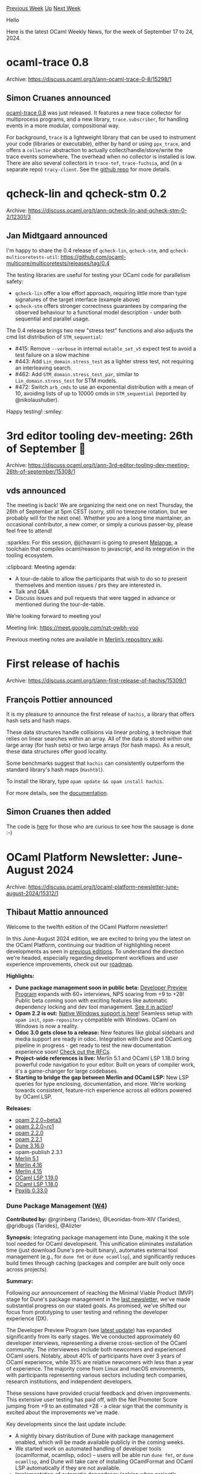 #+OPTIONS: ^:nil
#+OPTIONS: html-postamble:nil
#+OPTIONS: num:nil
#+OPTIONS: toc:nil
#+OPTIONS: author:nil
#+HTML_HEAD: <style type="text/css">#table-of-contents h2 { display: none } .title { display: none } .authorname { text-align: right }</style>
#+HTML_HEAD: <style type="text/css">.outline-2 {border-top: 1px solid black;}</style>
#+TITLE: OCaml Weekly News
[[https://alan.petitepomme.net/cwn/2024.09.17.html][Previous Week]] [[https://alan.petitepomme.net/cwn/index.html][Up]] [[https://alan.petitepomme.net/cwn/2024.10.01.html][Next Week]]

Hello

Here is the latest OCaml Weekly News, for the week of September 17 to 24, 2024.

#+TOC: headlines 1


* ocaml-trace 0.8
:PROPERTIES:
:CUSTOM_ID: 1
:END:
Archive: https://discuss.ocaml.org/t/ann-ocaml-trace-0-8/15298/1

** Simon Cruanes announced


[[https://github.com/c-cube/ocaml-trace/releases/tag/v0.8][ocaml-trace 0.8]] was just released. It features a new trace collector for multiprocess programs, and a new library, ~trace.subscriber~, for handling events in a more modular, compositional way.

For background, ~trace~ is a lightweight library that can be used to instrument your code (libraries or executable), either by hand or using ~ppx_trace~, and offers a ~collector~ abstraction to actually collect/handle/store/write the trace events somewhere. The overhead when no collector is installed is low. There are also several collectors in ~trace-tef~, ~trace-fuchsia~, and (in a separate repo) ~tracy-client~. See the [[https://github.com/c-cube/ocaml-trace/][github repo]] for more details.
      



* qcheck-lin and qcheck-stm 0.2
:PROPERTIES:
:CUSTOM_ID: 2
:END:
Archive: https://discuss.ocaml.org/t/ann-qcheck-lin-and-qcheck-stm-0-2/12301/3

** Jan Midtgaard announced


I'm happy to share the 0.4 release of ~qcheck-lin~, ~qcheck-stm~, and ~qcheck-multicoretests-util~: https://github.com/ocaml-multicore/multicoretests/releases/tag/0.4

The testing libraries are useful for testing your OCaml code for parallelism safety:
- ~qcheck-lin~ offer a low effort approach, requiring little more than type signatures of the target interface (example above)
- ~qcheck-stm~ offers stronger correctness guarantees by comparing the observed behaviour to a functional model description - under both sequential and parallel usage.

The 0.4 release brings two new "stress test" functions and also adjusts the cmd list distribution of ~STM_sequential~:

- #415: Remove ~--verbose~ in internal ~mutable_set_v5~ expect test to avoid a test failure on a slow machine
- #443: Add ~Lin_domain.stress_test~ as a lighter stress test, not requiring an interleaving search.
- #462: Add ~STM_domain.stress_test_par~, similar to ~Lin_domain.stress_test~ for STM models.
- #472: Switch ~arb_cmds~ to use an exponential distribution with a mean of 10, avoiding lists of up to 10000 cmds in ~STM_sequential~ (reported by @nikolaushuber).

Happy testing! :smiley:
      



* 3rd editor tooling dev-meeting: 26th of September 🧙
:PROPERTIES:
:CUSTOM_ID: 3
:END:
Archive: https://discuss.ocaml.org/t/ann-3rd-editor-tooling-dev-meeting-26th-of-september/15308/1

** vds announced


The meeting is back! We are organizing the next one on next Thursday, the 26th of September at 5pm CEST (sorry, still no timezone rotation, but we probably will for the next one). Whether you are a long time maintainer, an occasional contributor, a new comer, or simply a curious passer-by, please feel free to attend! 

:sparkles: For this session, @jchavarri is going to present [[https://github.com/melange-re/melange][Melange]], a toolchain that compiles ocaml/reason to javascript,  and its integration in the tooling ecosystem.

:clipboard: Meeting agenda:

- A tour-de-table to allow the participants that wish to do so to present themselves and mention issues / prs they are interested in.
- Talk and Q&A
- Discuss issues and pull requests that were tagged in advance or mentioned during the tour-de-table.

We’re looking forward to meeting you!

Meeting link: [[https://meet.google.com/nzt-owbh-yoo][https://meet.google.com/nzt-owbh-yoo ]]

Previous meeting notes are available in [[https://github.com/ocaml/merlin/wiki/Public-dev%E2%80%90meetings][Merlin’s repository wiki]].
      



* First release of hachis
:PROPERTIES:
:CUSTOM_ID: 4
:END:
Archive: https://discuss.ocaml.org/t/ann-first-release-of-hachis/15309/1

** François Pottier announced


It is my pleasure to announce the first release of ~hachis~, a library that offers hash sets and hash maps.

These data structures handle collisions via linear probing, a technique that relies on linear searches within an array. All of the data is stored within one large array (for hash sets) or two large arrays (for hash maps). As a result, these data structures offer good locality.

Some benchmarks suggest that ~hachis~ can consistently outperform the standard library's hash maps (~Hashtbl~).

To install the library, type ~opam update && opam install hachis~.

For more details, see the [[https://cambium.inria.fr/~fpottier/hachis/doc/hachis/][documentation]].
      

** Simon Cruanes then added


The code is [[https://github.com/fpottier/hachis][here]] for those who are
curious to see how the sausage is done :-)
      



* OCaml Platform Newsletter: June-August 2024
:PROPERTIES:
:CUSTOM_ID: 5
:END:
Archive: https://discuss.ocaml.org/t/ocaml-platform-newsletter-june-august-2024/15312/1

** Thibaut Mattio announced


Welcome to the twelfth edition of the OCaml Platform newsletter!

In this June-August 2024 edition, we are excited to bring you the latest on the OCaml Platform, continuing our tradition of highlighting recent developments as seen in [[https://discuss.ocaml.org/tag/platform-newsletter][previous editions]]. To understand the direction we're headed, especially regarding development workflows and user experience improvements, check out our [[https://ocaml.org/docs/platform-roadmap][roadmap]].

*Highlights:*

- *Dune package management soon in public beta:* [[https://discuss.ocaml.org/t/ann-dune-developer-preview-updates/15160][Developer Preview Program]] expands with 60+ interviews, NPS soaring from +9 to +28! Public beta coming soon with exciting features like automatic dependency locking and dev tool management. [[https://mas.to/deck/@leostera/112988841207690720][See it in action]]!
- *Opam 2.2 is out:* [[https://discuss.ocaml.org/t/ann-opam-2-2-0-is-out/14893][Native Windows support is here]]! Seamless setup with ~opam init~, ~opam-repository~ compatible with Windows. OCaml on Windows is now a reality.
- *Odoc 3.0 gets close to a release:* New features like global sidebars and media support are ready in odoc. Integration with Dune and OCaml.org pipeline in progress - get ready to test the new documentation experience soon! [[https://github.com/ocaml/odoc/discussions/1097][Check out the RFCs]].
- *Project-wide references is live:* Merlin 5.1 and OCaml LSP 1.18.0 bring powerful code navigation to your editor. Built on years of compiler work, it's a game-changer for large codebases.
- *Starting to bridge the gap between Merlin and OCaml LSP:* New LSP queries for type enclosing, documentation, and more. We’re working towards consistent, feature-rich experience across all editors powered by OCaml LSP.

*Releases:*

- [[https://ocaml.org/changelog/2024-06-10-opam-2-2-0-beta3][opam 2.2.0~beta3]]
- [[https://ocaml.org/changelog/2024-06-21-opam-2-2-0-rc1][opam 2.2.0~rc1]]
- [[https://ocaml.org/changelog/2024-07-01-opam-2-2-0][opam 2.2.0]]
- [[https://ocaml.org/changelog/2024-08-22-opam-2-2-1][opam 2.2.1]]
- [[https://ocaml.org/changelog/2024-06-17-dune.3.16.0][Dune 3.16.0]]
- opam-publish 2.3.1
- [[https://ocaml.org/changelog/2024-06-24-merlin-5.1][Merlin 5.1]]
- [[https://ocaml.org/changelog/2024-06-12-merlin-4.16][Merlin 4.16]]
- [[https://ocaml.org/changelog/2024-06-03-merlin-54.15][Merlin 4.15]]
- [[https://ocaml.org/changelog/2024-07-31-ocaml-lsp-1.19.0][OCaml LSP 1.19.0]]
- [[https://ocaml.org/changelog/2024-07-11-ocaml-lsp-1.18.0][OCaml LSP 1.18.0]]
- [[https://ocaml.org/changelog/2024-07-25-ppxlib-0.33.0][Ppxlib 0.33.0]]


*** *Dune Package Management ([[https://ocaml.org/docs/platform-roadmap#w4-build-a-project][W4]])*

*Contributed by:* @rgrinberg (Tarides), @Leonidas-from-XIV (Tarides), @gridbugs (Tarides), @Alizter

*Synopsis:* Integrating package management into Dune, making it the sole tool needed for OCaml development. This unification eliminates installation time (just download Dune's pre-built binary), automates external tool management (e.g., for ~dune fmt~ or ~dune ocamllsp~), and significantly reduces build times through caching (packages and compiler are built only once across projects).

*Summary:*

Following our announcement of reaching the Minimal Viable Product (MVP) stage for Dune's package management in the [[https://discuss.ocaml.org/t/ocaml-platform-newsletter-march-may-2024/14765][last newsletter]], we've made substantial progress on our stated goals. As promised, we've shifted our focus from prototyping to user testing and refining the developer experience (DX).

The Developer Preview Program (see [[https://discuss.ocaml.org/t/ann-dune-developer-preview-updates/15160][latest update]]) has expanded significantly from its early stages. We've conducted approximately 60 developer interviews, representing a diverse cross-section of the OCaml community. The interviewees include both newcomers and experienced OCaml users. Notably, about 40% of participants have over 3 years of OCaml experience, while 35% are relative newcomers with less than a year of experience. The majority come from Linux and macOS environments, with participants representing various sectors including tech companies, research institutions, and independent developers.

These sessions have provided crucial feedback and driven improvements. This extensive user testing has paid off, with the Net Promoter Score jumping from +9 to an estimated +28 - a clear sign that the community is excited about the improvements we've made.

Key developments since the last update include:
- A nightly binary distribution of Dune with package management enabled, which will be made available publicly in the coming weeks.
- We started work on automated handling of developer tools (ocamlformat, ocamllsp, odoc) -- users will be able run ~dune fmt~, or ~dune ocamllsp~, and Dune will take care of installing OCamlFormat and OCaml LSP automatically if they are not available.
- Implementation of automatic dependency locking when project’s dependency changes -- you can now run Dune in watch mode and let it install your dependencies without any intervention after updating your dune-project
- We’ve enabled Dune cache by default, which works with your package dependencies. With this change, Dune will not recompile dependencies more than once when building new projects, including the compiler!

The team has moved beyond just testing with OCaml.org and Bonsai, now conducting broader compatibility tests across the opam repository. Initial results show about 50% of packages can be authored using Dune with package management, with ongoing efforts to increase the coverage (we expect resolution of a few issues on a select few foundational packages to significantly increase that percentage).

In line with the commitment to prepare for a first release, the team plans to launch a public beta in the coming weeks. This marks a significant step from our current private Developer Preview testing with selected beta testers, to a broader community release.

Stay tuned for the upcoming announcement, and in the meantime, have a look a the demos and some enthusiastic messages from beta testers:
- Demo on [[https://mas.to/deck/@leostera/112988841207690720][Mastodon]] or [[https://x.com/leostera/status/1825519465527673238][X]]
- “Just did the dune package management preview, it’s looking very sharp” -- [[https://x.com/ckarmstrong/status/1830937156434747566][https://x.com/ckarmstrong/status/1830937156434747566]]
- “Really looking forward to this! No more switches, no more opam, just dune behaving like a modern package manager. Having played around with it, it's just so so nice. The focus on DX really makes me hopeful about OCaml's future.” -- [[https://x.com/synecdokey/status/1825533523283079474][https://x.com/synecdokey/status/1825533523283079474]]

*Activities:*

- Implemented workaround to avoid unstable compilers -- [[https://github.com/ocaml/dune/pull/10668][ocaml/dune#10668]]
- Added support for multiple checksums ([[https://github.com/ocaml/dune/pull/10624][ocaml/dune#10624]], [[https://github.com/ocaml/dune/pull/10791][ocaml/dune#10791]])
- Began upstreaming the Dune toolchain feature ([[https://github.com/ocaml/dune/pull/10639][ocaml/dune#10639]], [[https://github.com/ocaml/dune/pull/10719][ocaml/dune#10719]])
- Added implicit relock when dependencies change -- [[https://github.com/ocaml/dune/pull/10641][ocaml/dune#10641]]
- Improved dependency solving and constraint handling ([[https://github.com/ocaml/dune/pull/10726][ocaml/dune#10726]])
- Added developer preview features and configuration options ([[https://github.com/ocaml/dune/pull/10627][ocaml/dune#10627]])
- Implemented progress indicators for package builds and lockfile generation ([[https://github.com/ocaml/dune/pull/10802][ocaml/dune#10802]], [[https://github.com/ocaml/dune/pull/10803][ocaml/dune#10803]])
- Improved error messages and logging ([[https://github.com/ocaml/dune/pull/10662][ocaml/dune#10662]])
- Created extensive test suite for new package management features ([[https://github.com/ocaml/dune/pull/10798][ocaml/dune#10798]])
- Resolved issues with building specific packages (e.g., seq, lwt) ([[https://github.com/ocaml/dune/issues/10788][ocaml/dune#10788]], [[https://github.com/ocaml/dune/issues/10839][ocaml/dune#10839]])
- Enable cache on fetch actions for faster builds ([[https://github.com/ocaml/dune/pull/10850][ocaml/dune#10850]])
- Improved handling of dev tools like ocamlformat ([[https://github.com/ocaml/dune/pull/10647][ocaml/dune#10647]])
- Developed tools for testing package compatibility coverage on opam-repository


*** *Native Support for Windows in opam 2.2 ([[https://ocaml.org/docs/platform-roadmap#w5-manage-dependencies][W5]])*

*Contributed by:* @rjbou (OCamlPro), @kit-ty-kate (Ahrefs), @dra27 (Tarides), @AltGr (OCamlPro)

*Synopsis:* Releasing opam 2.2 with native Windows support to enhance OCaml's viability on Windows, making the official ~opam-repository~ usable on Windows and encouraging more Windows-friendly packages.

*Summary:*

The release of opam 2.2.0, [[https://discuss.ocaml.org/t/ann-opam-2-2-0-is-out/14893][announced on Discuss]] early July, marks a significant milestone for the OCaml ecosystem. This version brings native support for both the opam client and compiler packages in ~opam-repository~ on Windows, opening new possibilities for OCaml development on this platform.

opam 2.2.0 officially supports Cygwin and is compatible with MSYS2. Windows users can now run ~opam init~ in their preferred console for a guided setup, resulting in a fully functional OCaml environment. This release represents the culmination of a [[https://github.com/ocaml/opam/issues/246#issuecomment-2166133625][multi-year effort]] involving extensive contributions from the community.

The OCaml ecosystem is already adapting to this new capability. A [[https://github.com/ocaml/opam-repository/pull/26069][CI check for Windows compilation]] has been added to opam-repository, and the [[https://github.com/ocaml/setup-ocaml/releases/tag/v3.0.0][GitHub Action ocaml/setup-ocaml]] now uses opam 2.2.0, facilitating OCaml development on Windows in GitHub projects.

Community members are actively working to improve Windows compatibility across the ecosystem. Notable efforts include [[https://github.com/hhugo][Hugo Heuzard's]] work on [[https://github.com/ocaml/opam-repository/pull/26164][OCamlBuild]] and several other [[https://github.com/ocaml/opam-repository/pulls?q=is%3Apr+windows+created%3A%3E2023-06-01][Windows-related PRs]].

We encourage package authors to set up Windows CI for their projects and address Windows-related issues. This collective effort will be crucial in expanding OCaml's reach and usability on the Windows platform.

*Activities:*

- Opam binary:
    * Fixed issues with ~opam init~ on Windows -- [[https://github.com/ocaml/opam/pull/5991][ocaml/opam#5991]], [[https://github.com/ocaml/opam/pull/5992][ocaml/opam#5992]], [[https://github.com/ocaml/opam/pull/5993][ocaml/opam#5993]], [[https://github.com/ocaml/opam/pull/5994][ocaml/opam#5994]], [[https://github.com/ocaml/opam/pull/5995][ocaml/opam#5995]], [[https://github.com/ocaml/opam/pull/5996][ocaml/opam#5996]], [[https://github.com/ocaml/opam/pull/5997][ocaml/opam#5997]], [[https://github.com/ocaml/opam/pull/5998][ocaml/opam#5998]], [[https://github.com/ocaml/opam/pull/6000][ocaml/opam#6000]]
    * Improved status display during slow operations on Windows -- [[https://github.com/ocaml/opam/pull/5977][ocaml/opam#5977]]
    * Enabled opam to work with Windows usernames containing spaces -- [[https://github.com/ocaml/opam/pull/5457][ocaml/opam#5457]]
    * Fixed ~opam init -yn~ to handle menus in the release candidate -- [[https://github.com/ocaml/opam/pull/6033][ocaml/opam#6033]]
    * Updated PowerShell script for installing opam from GitHub releases: [[https://github.com/ocaml/opam/pull/5906][ocaml/opam#5906]]
    * Fixed hang issue with ~setup-ocaml~ and depexts -- [[https://github.com/ocaml/opam/pull/6046][ocaml/opam#6046]]
- Update opam-repository to be compatible with Windows:
    * Updated ~opam-repository~ Windows CI -- [[https://github.com/ocaml/opam-repository/pull/26081][ocaml/opam-repository#26081]], [[https://github.com/ocaml/opam-repository/pull/26073][ocaml/opam-repository#26073]], [[https://github.com/ocaml/opam-repository/pull/26080][ocaml/opam-repository#26080]]
    * Added backport of MSVC in OCaml-variants.5.2.0+msvc -- [[https://github.com/ocaml/opam-repository/pull/26082][ocaml/opam-repository#26082]]
    * Updated native Cygwin depexts -- [[https://github.com/ocaml/opam-repository/pull/26130][ocaml/opam-repository#26130]]
    * Updated opam-repository with Windows-specific package information:
        * Added Windows compiler packages ([[https://github.com/ocaml/opam-repository/pull/25861][ocaml/opam-repository#25861]])
        * Fixed issues with OCaml variants on Windows ([[https://github.com/ocaml/opam-repository/pull/26033][ocaml/opam-repository#26033]])
    * Updated and released mingw-w64-shims.0.2.0 to fix setup-ocaml issues ([[https://github.com/ocaml/opam-repository/pull/26123][ocaml/opam-repository#26123]])
- Released stable version of opam 2.2.0 with full Windows support 🎉 ([[https://ocaml.org/changelog/2024-01-18-opam-2-2-0-beta1][announcement]])

*** *Upgrading OCaml Package Documentation with Odoc 3.0 ([[https://ocaml.org/docs/platform-roadmap#w25-generate-documentation][W25]])*

*Contributed by:* @jonludlam (Tarides), @julow (Tarides), @panglesd (Tarides), @EmileTrotignon (Tarides), Luke Maurer (Jane Street)

*Synopsis:* Upgrading OCaml package documentation experience with odoc 3, featuring improved navigation, cross-package referencing, media support, and more. This upgrade aims to improve the documentation experience both locally and on OCaml.org, encouraging higher-quality package documentation.

*Summary:*

Following the completion and community review of the RFCs for odoc 3.0, we've made significant strides in implementing the new design and features. Our progress over the past few months has brought us close to a complete implementation of the odoc 3.0 feature set. As we finalize development and approach the first release, our focus is shifting towards integration with the rest of the ecosystem.

Key Developments in the past months include:

- Adding new options to the ~odoc~ CLI to begin the implementation of the ~odoc~ 3 CLI
- Implementing new syntax such as path-references
- Developing the global sidebar with a TOC featuring standalone pages and package module hierarchy

As we near completion of the core odoc 3.0 feature set, our focus is shifting towards finalizing integration with Dune and the OCaml.org documentation pipeline. We're excited to get all of these improvements in your hands and get your feedback on the new documentation experience. Stay tuned for announcements regarding testing opportunities and the upcoming release of odoc 3.0!

*Activities:*

- Added ~path-references~ lookup functionality -- [[https://github.com/ocaml/odoc/pull/1150][ocaml/odoc#1150]]
- Added the ~--current-package~ option -- [[https://github.com/ocaml/odoc/pull/1151][ocaml/odoc#1151]]
- Fixed hierarchical pages being given wrong parent ID -- [[https://github.com/ocaml/odoc/pull/1148][ocaml/odoc#1148]]
- Parsing of ~path-references~ to pages and modules ([[https://github.com/ocaml/odoc/pull/1142][ocaml/odoc#1142]])
- Support for assets and media in documentation ([[https://github.com/ocaml/odoc/pull/1184][ocaml/odoc#1184]])
- Implemented "Global" sidebar feature ([[https://github.com/ocaml/odoc/pull/1145][ocaml/odoc#1145]])
- Added support for external pages and non-package documentation ([[https://github.com/ocaml/odoc/pull/1183][ocaml/odoc#1183]])
- Improved CSS for better visual presentation ([[https://github.com/ocaml/odoc/pull/1159][ocaml/odoc#1159]])
- Add a marshalled output for index generation ([[https://github.com/ocaml/odoc/pull/1084][ocaml/odoc#1084]])
- Implemented Voodoo/Dune driver for improved integration ([[https://github.com/ocaml/odoc/pull/1168][ocaml/odoc#1168]])
- Added frontmatter support to mld pages ([[https://github.com/ocaml/odoc/pull/1187][ocaml/odoc#1187]])
- Improved breadcrumbs to show packages and libraries ([[https://github.com/ocaml/odoc/pull/1190][ocaml/odoc#1190]])

*** *Project-Wide References in OCaml Editors ([[https://ocaml.org/docs/platform-roadmap#w19-navigate-code][W19]])*

*Contributed by:* @vds (Tarides)

*Synopsis:* Introducing project-wide reference features in Merlin and OCaml LSP to enhance code navigation and refactoring capabilities, bringing OCaml's editor experience in line with other modern programming languages.

*Summary:*

As [[https://discuss.ocaml.org/t/ann-project-wide-occurrences-in-merlin-and-lsp/14847][announced]] in June, Merlin project-wide references is now available in Merlin 5.1 and the preview of OCaml LSP 1.18.0. Users of LSP-powered editors (like VSCode with the OCaml Platform extension) and classic Emacs and Vim plugins can now query project-wide references of OCaml terms. This requires building the index with the new Dune alias ~@ocaml-index~.

This release represents the culmination of a multiyear effort by the Merlin team, including extensive work on the compiler to provide the necessary information for implementing this feature in Merlin.

We're thrilled to share this feature with the community and look forward to your feedback.

While the feature should work well in most cases, we're aware of some limitations. Our next steps include adding support for interface files and module paths. Stay tuned!

*Activities:*

- Completed work on incremental occurrences indexation and related Dune rules -- [[https://github.com/ocaml/dune/pull/10422][ocaml/dune#10422]]
- Fixed issues with querying from interface files -- [[https://github.com/ocaml/merlin/pull/1779][ocaml/merlin#1779]], [[https://github.com/ocaml/merlin/pull/1781][ocaml/merlin#1781]]
- Improved behavior when cursor is on label/constructor declarations -- [[https://github.com/ocaml/merlin/pull/1785][ocaml/merlin#1785]]
- Released ~Merlin.5.1-502~, ~ocaml-index.1.0~, and a new preview of ~ocaml-lsp-server~ with project-wide occurrences support -- [[https://github.com/ocaml/opam-repository/pull/26114][ocaml/opam-repository#26114]]
- Announced the release on Discuss -- [[https://discuss.ocaml.org/t/ann-project-wide-occurrences-in-merlin-and-lsp/14847][Project-wide occurrences in Merlin and LSP]]
- Wrote a [[https://github.com/ocaml/merlin/wiki/Get-project%E2%80%90wide-occurrences][wiki page]] for project-wide occurrences
- Updated [[https://ocaml.github.io/merlin/editor/emacs/#search-for-an-identifiers-occurrences][the Merlin website]]
- Updated the [[https://github.com/ocaml/ocaml.org/pull/2580][platform changelog]]
- Improved handling of label and constructor declarations ([[https://github.com/ocaml/merlin/pull/1785][ocaml/merlin#1785]])
- Contributed compiler improvements:
- Implemented distinct unique identifiers for implementations and interfaces ([[https://github.com/ocaml/ocaml/pull/13286][ocaml/ocaml#13286]])
- Developed a system for linking unique identifiers of declarations ([[https://github.com/ocaml/ocaml/pull/13308][ocaml/ocaml#13308]])
- Contributed to improvements in longident locations ([[https://github.com/ocaml/ocaml/pull/13302][ocaml/ocaml#13302]])

*** *Bridging the Gap Between Merlin and OCaml LSP ([[https://ocaml.org/docs/platform-roadmap#w19-navigate-code][W19]])*

*Contributed by:* @xvw (Tarides), @vds (Tarides)

*Synopsis:* Working towards feature parity between Merlin and OCaml LSP to provide a consistent, feature-rich development experience across all editors, making OCaml LSP the comprehensive backend for OCaml editor support.

*Summary:*

In June, we started work on bridging the gap between OCaml LSP and Merlin. We've started with exposing Merlin's type-enclosing request in OCaml LSP. The feature is now available as ~ocamllsp/typeEnclosing~ and we will work on editor integration next.

As a reminder, Merlin's ~type-enclosing~ feature allows users to get the type of the identifier under the cursor. It highlights the identifier and displays its type. Users can climb the typed-tree to display the type of larger expressions surrounding the cursor.

Since June, we’ve worked on a number of new LSP queries and code actions, including:
- A custom ~ocamllsp/getDocumentation~ query to request the ~odoc~ documentation
- A custom ~ocamllsp/construct~ query to browse and fill typed holes (~_~)
- A code-action for syntactic and semantic movement shortcuts based on Merlin's Jump command

*Activities*

- Added custom queries for type enclosing and documentation retrieval:
    * Type enclosing query ([[https://github.com/ocaml/ocaml-lsp/pull/1304][ocaml/ocaml-lsp#1304]])
    * Documentation query ([[https://github.com/ocaml/ocaml-lsp/pull/1336][ocaml/ocaml-lsp#1336]])
- Created a custom construct query ([[https://github.com/ocaml/ocaml-lsp/pull/1348][ocaml/ocaml-lsp#1348]])
- Implemented semantic and syntactic movement shortcuts ([[https://github.com/ocaml/ocaml-lsp/pull/1364][ocaml/ocaml-lsp#1364]])
- Backported and released Merlin 4.16 with necessary commands ([[https://github.com/ocaml/opam-repository/pull/26052][opam-repository PR]])
- Refactored usage of ~Typedtree~ from ~ocaml-lsp~ to ~merlin-lib~ ([[https://github.com/ocaml/merlin/pull/1811][ocaml/merlin#1811]], [[https://github.com/ocaml/merlin/pull/1812][ocaml/merlin#1812]])
      



* First alpha release of OCaml 5.3.0
:PROPERTIES:
:CUSTOM_ID: 6
:END:
Archive: https://discuss.ocaml.org/t/first-alpha-release-of-ocaml-5-3-0/15315/1

** octachron announced


Four months after the release of OCaml 5.2.0, the set of new features for the future version 5.3.0 of OCaml has been frozen. We are thus happy to announce the first alpha release for OCaml 5.3.0.

This alpha version is here to help fellow hackers join us early in our bug hunting and opam ecosystem fixing fun (see below for the installation instructions). More information about the whole release process is now available in the [[https://github.com/ocaml/ocaml/blob/trunk/release-info/introduction.md][compiler repository]].

The progresses on stabilizing the ecosystem are tracked on the [[https://github.com/ocaml/opam-repository/issues/26596][opam readiness for 5.3.0 meta-issue]].

The full release is expected around November, see the [[https://github.com/ocaml/ocaml/blob/trunk/release-info/calendar.md][new prospective calendar]] for more information.

If you find any bugs, please report them on [[https://github.com/ocaml/ocaml/issues][OCaml's issue tracker]].

If you are interested in the ongoing list of new features and bug fixes, the updated change log for OCaml 5.3.0 is available [[https://github.com/ocaml/ocaml/blob/5.3/Changes][on GitHub]].


*** Installation Instructions

The base compiler can be installed as an opam switch with the following commands
on opam 2.1 and later:

#+begin_example
opam update
opam switch create 5.3.0~alpha1
#+end_example

The source code for the alpha is also available at these addresses:

- [[https://github.com/ocaml/ocaml/archive/5.3.0-alpha1.tar.gz][GitHub]]
- [[https://caml.inria.fr/pub/distrib/ocaml-5.3/ocaml-5.3.0~alpha1.tar.gz][OCaml archives at Inria]]

**** Fine-Tuned Compiler Configuration

If you want to tweak the configuration of the compiler, you can switch to the option variant with:

#+begin_example
opam update
opam switch create <switch_name> ocaml-variants.5.3.0~alpha1+options <option_list>
#+end_example

where ~option_list~ is a space separated list of ~ocaml-option-*~ packages. For instance, for a flambda and no-flat-float-array switch:

#+begin_example
opam switch create 5.3.0~alpha1+flambda+nffa ocaml-variants.5.3.0~alpha1+options ocaml-option-flambda ocaml-option-no-flat-float-array
#+end_example

All available options can be listed with ~opam search ocaml-option~.
      



* Ascend - Dungeon RPG for your terminal
:PROPERTIES:
:CUSTOM_ID: 7
:END:
Archive: https://discuss.ocaml.org/t/ann-ascend-dungeon-rpg-for-your-terminal/15319/1

** eir announced


Announcing the first release of *[[https://github.com/m-laniakea/ascend][ascend]]*!

Venture into the depths to retrieve the stolen artifact, and hopefully escape with your life...
NetHack lite.

*Get it via:*
#+begin_example
opam install ascend
ascend
#+end_example

Rievax the Revelator is recruiting you for some "manual testing".
      



* first release of ppx_deriving_jsonschema
:PROPERTIES:
:CUSTOM_ID: 8
:END:
Archive: https://discuss.ocaml.org/t/ann-first-release-of-ppx-deriving-jsonschema/15320/1

** Louis Roché announced


It is my pleasure to announce the first release of [[https://ocaml.org/p/ppx_deriving_jsonschema/latest][ppx_deriving_jsonschema]]. Source repo is https://github.com/ahrefs/ppx_deriving_jsonschema/

This small ppx should help you generate a (hopefully valid) json schema from an ocaml type. 

Generally the derivation tries to produce a schema which looks natural, and that would also be compatible with the existing derivers for json out there. Basically you should be able to change the annotation to ~[@@deriving jsonschema, yojson]~ (or ~json~ instead of ~yojson~) and to read/write json values that are matching the schema. There is a bit of tension on things like variants, which are represented as arrays by ppx_yojson_conv and ppx_deriving_yojson, but represented as enums by ppx_deriving_jsonschema. I plan to add a way to switch between the two behaviors soon.

#+begin_src ocaml
type address = {
  street: string;
  city: string;
  zip: string;
} [@@deriving jsonschema]

type t = {
  name: string;
  age: int;
  email: string option;
  address: address;
} [@@deriving jsonschema]

let schema = Ppx_deriving_jsonschema_runtime.json_schema t_jsonschema
#+end_src

Will be turned into this schema
#+begin_src json
{
  "$schema": "https://json-schema.org/draft/2020-12/schema",
  "type": "object",
  "properties": {
    "address": {
      "type": "object",
      "properties": {
        "zip": { "type": "string" },
        "city": { "type": "string" },
        "street": { "type": "string" }
      },
      "required": [ "zip", "city", "street" ]
    },
    "email": { "type": "string" },
    "age": { "type": "integer" },
    "name": { "type": "string" }
  },
  "required": [ "address", "age", "name" ]
}
#+end_src

Some more advanced functionalities are documented in the readme.

Please let me know if you see any important feature missing, if there are bugs, or if you have ideas of improvements.

This project was originally started during a Ahrefs dojo, in parallel to the ICFP conference in Milan, as a way to learn how to write a ppx. I can't recommend enough https://github.com/pedrobslisboa/ppx-by-example to get going.
      



* opam 2.3.0~alpha1
:PROPERTIES:
:CUSTOM_ID: 9
:END:
Archive: https://discuss.ocaml.org/t/ann-opam-2-3-0-alpha1/15325/1

** Kate announced


As mentioned in [[https://icfp24.sigplan.org/details/ocaml-2024-papers/10/Opam-2-2-and-beyond][our talk at the OCaml Workshop 2024]], we decided to switch to a time-based release cycle (every 6 months), starting with opam 2.3.

As promised, we are happy to announce the first alpha release of opam 2.3.0.

*** What's new?

- When loading a repository, *opam now ignores files in packages' ~files/~ directories which aren't listed in the ~extra-files~ field* of the opam file. :warning: If you maintain an opam repository, please read our [[https://opam.ocaml.org/blog/opam-2-3-0-alpha1/][blog post]] to make sure your repository stays compatible.
- *Packages requiring an unsupported version of opam are now marked unavailable*, instead of causing a repository error. This means an opam repository can now allow smoother upgrade in the future
- *~opam list --latests-only~*: a new option to list only the latest versions of packages
- *~--verbose-on~*: a new option to enable verbose output for specified package names.
- *~opam switch import --deps-only~*: a new option to install only the dependencies of the root packages listed in the opam switch export file
- *~opam switch list-available~* will now not display compilers flagged with ~avoid-version~/~deprecated~ unless ~--all~ is given, meaning that the "trunk" build of OCaml no longer appears to be the latest version
- *The ~builtin-0install~ solver was improved* and should now be capable of being your default solver instead of ~builtin-mccs+glpk~. If you wish to give it a try, simply call ~opam option solver=builtin-0install~
- Most of the *unhelpful conflict messages were fixed* :flashlight:

Various performance and other improvements were made and bugs were fixed.
:open_book: You can read our [[https://opam.ocaml.org/blog/opam-2-3-0-alpha1/][blog post]] for more information about these changes and more, and for even more details you can take a look at the [[https://github.com/ocaml/opam/releases/tag/2.3.0-alpha1][release note]] or the [[https://github.com/ocaml/opam/blob/2.3.0-alpha1/CHANGES][changelog]].

*** Try it!

The upgrade instructions are unchanged:

For Unix systems
#+begin_example
bash -c "sh <(curl -fsSL https://raw.githubusercontent.com/ocaml/opam/master/shell/install.sh) --version 2.3.0~alpha1"
#+end_example
or from PowerShell for Windows systems
#+begin_example
Invoke-Expression "& { $(Invoke-RestMethod https://raw.githubusercontent.com/ocaml/opam/master/shell/install.ps1) } -Version 2.3.0~alpha1"
#+end_example

Please report any issues to [[https://github.com/ocaml/opam/issues][the bug-tracker]].
      



* Other OCaml News
:PROPERTIES:
:CUSTOM_ID: 10
:END:
** From the ocaml.org blog


Here are links from many OCaml blogs aggregated at [[https://ocaml.org/blog/][the ocaml.org blog]].

- [[https://ocaml.org/events][Upcoming OCaml Events (Sep 22, 2024 and onwards)]]
- [[https://tarides.com/blog/2024-09-19-eio-from-a-user-s-perspective-an-interview-with-simon-grondin][Eio From a User's Perspective: An Interview With Simon Grondin]]
- [[https://tarides.com/blog/2024-09-17-introducing-the-odoc-cheatsheet-your-handy-guide-to-ocaml-documentation][Introducing the ~odoc~ Cheatsheet: Your Handy Guide to OCaml Documentation]]
      



* Old CWN
:PROPERTIES:
:UNNUMBERED: t
:END:

If you happen to miss a CWN, you can [[mailto:alan.schmitt@polytechnique.org][send me a message]] and I'll mail it to you, or go take a look at [[https://alan.petitepomme.net/cwn/][the archive]] or the [[https://alan.petitepomme.net/cwn/cwn.rss][RSS feed of the archives]].

If you also wish to receive it every week by mail, you may subscribe to the [[https://sympa.inria.fr/sympa/info/caml-list][caml-list]].

#+BEGIN_authorname
[[https://alan.petitepomme.net/][Alan Schmitt]]
#+END_authorname

